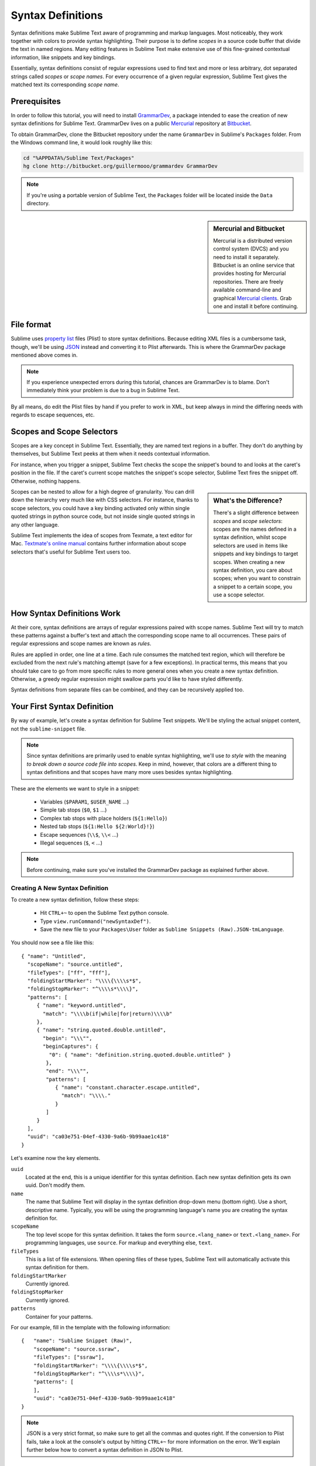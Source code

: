 .. highlight:: js

Syntax Definitions
==================

Syntax definitions make Sublime Text aware of programming and markup languages.
Most noticeably, they work together with colors to provide syntax highlighting.
Their purpose is to define *scopes* in a source code buffer that divide the text
in named regions. Many editing features in Sublime Text make extensive use of
this fine-grained contextual information, like snippets and key bindings.

Essentially, syntax definitions consist of regular expressions used to find
text and more or less arbitrary, dot separated strings called *scopes* or *scope
names*. For every occurrence of a given regular expression, Sublime Text gives
the matched text its corresponding *scope name*.

Prerequisites
*************

In order to follow this tutorial, you will need to install GrammarDev_, a package
intended to ease the creation of new syntax definitions for Sublime Text. GrammarDev
lives on a public Mercurial_ repository at Bitbucket_.

.. _GrammarDev: http://bitbucket.org/guillermooo/grammardev
.. _Mercurial: http://mercurial.selenic.com/
.. _Bitbucket: http://bitbucket.org

To obtain GrammarDev, clone the Bitbucket repository under the name ``GrammarDev``
in Sublime's ``Packages`` folder. From the Windows command line, it would look
roughly like this:

.. code-block:: bat

  cd "%APPDATA%/Sublime Text/Packages"
  hg clone http://bitbucket.org/guillermooo/grammardev GrammarDev

.. note::
  If you're using a portable version of Sublime Text, the ``Packages`` folder
  will be located inside the ``Data`` directory.


.. sidebar:: Mercurial and Bitbucket

  Mercurial is a distributed version control system (DVCS) and you need to install
  it separately. Bitbucket is an online service that provides hosting for Mercurial
  repositories. There are freely available command-line and graphical
  `Mercurial clients`_. Grab one and install it before continuing.

  .. _`Mercurial clients`: http://mercurial.selenic.com/downloads/

File format
***********

Sublime uses `property list`_ files (Plist) to store syntax definitions. Because
editing XML files is a cumbersome task, though, we'll be using JSON_ instead and
converting it to Plist afterwards. This is where the GrammarDev package mentioned
above comes in.

.. _`property list`: http://en.wikipedia.org/wiki/Property_list
.. _JSON: http://en.wikipedia.org/wiki/JSON

.. note::
    If you experience unexpected errors during this tutorial, chances are
    GrammarDev is to blame. Don't immediately think your problem is due to a
    bug in Sublime Text.

By all means, do edit the Plist files by hand if you prefer to work in XML, but
keep always in mind the differing needs with regards to escape sequences, etc.

.. _scopes-and-scope-selectors:

Scopes and Scope Selectors
**************************

Scopes are a key concept in Sublime Text. Essentially, they are named text
regions in a buffer. They don't do anything by themselves, but Sublime Text peeks
at them when it needs contextual information.

For instance, when you trigger a snippet, Sublime Text checks the scope the snippet's
bound to and looks at the caret's position in the file. If the caret's current
scope matches the snippet's scope selector, Sublime Text fires the snippet off.
Otherwise, nothing happens.

.. sidebar:: What's the Difference?

  There's a slight difference between *scopes* and *scope selectors*: scopes are
  the names defined in a syntax definition, whilst scope selectors are used in
  items like snippets and key bindings to target scopes. When creating a new syntax
  definition, you care about scopes; when you want to constrain a snippet to a
  certain scope, you use a scope selector.

Scopes can be nested to allow for a high degree of granularity. You can drill down
the hierarchy very much like with CSS selectors. For instance, thanks to scope
selectors, you could have a key binding activated only within single quoted strings
in python source code, but not inside single quoted strings in any other language.

Sublime Text implements the idea of scopes from Texmate, a text editor for Mac.
`Textmate's online manual`_ contains further information about scope selectors
that's useful for Sublime Text users too.

.. _`Textmate's online manual`: http://manual.macromates.com/en/

.. ST lets the user react to contexts in plugins, not scopes.
.. .. note::
..  Sublime Text provides a hook to create user-defined scopes for plugins too.

How Syntax Definitions Work
***************************

At their core, syntax definitions are arrays of regular expressions paired with
scope names. Sublime Text will try to match these patterns against a buffer's text
and attach the corresponding scope name to all occurrences. These pairs of regular
expressions and scope names are known as *rules*.

Rules are applied in order, one line at a time. Each rule consumes the matched
text region, which will therefore be excluded from the next rule's matching attempt
(save for a few exceptions). In practical terms, this means that you should take
care to go from more specific rules to more general ones when you create a new
syntax definition. Otherwise, a greedy regular expression might swallow parts
you'd like to have styled differently.

Syntax definitions from separate files can be combined, and they can be recursively
applied too.

Your First Syntax Definition
****************************

By way of example, let's create a syntax definition for Sublime Text snippets.
We'll be styling the actual snippet content, not the ``sublime-snippet`` file.

.. note::
  Since syntax definitions are primarily used to enable syntax highlighting,
  we'll use *to style* with the meaning *to break down a source code file into
  scopes*. Keep in mind, however, that colors are a different thing to syntax
  definitions and that scopes have many more uses besides syntax highlighting.

These are the elements we want to style in a snippet:

    - Variables (``$PARAM1``, ``$USER_NAME`` …)
    - Simple tab stops (``$0``, ``$1`` …)
    - Complex tab stops with place holders (``${1:Hello}``)
    - Nested tab stops (``${1:Hello ${2:World}!}``)
    - Escape sequences (``\\$``, ``\\<`` …)
    - Illegal sequences (``$``, ``<`` …)

.. note::
    Before continuing, make sure you've installed the GrammarDev package
    as explained further above.

Creating A New Syntax Definition
--------------------------------

To create a new syntax definition, follow these steps:

  - Hit ``CTRL+~`` to open the Sublime Text python console.
  - Type ``view.runCommand("newSyntaxDef")``.
  - Save the new file to your ``Packages\User`` folder as ``Sublime Snippets (Raw).JSON-tmLanguage``.

You should now see a file like this::

  { "name": "Untitled",
    "scopeName": "source.untitled",
    "fileTypes": ["ff", "fff"],
    "foldingStartMarker": "\\\\{\\\\s*$",
    "foldingStopMarker": "^\\\\s*\\\\}",
    "patterns": [
       { "name": "keyword.untitled",
         "match": "\\\\b(if|while|for|return)\\\\b"
       },
       { "name": "string.quoted.double.untitled",
         "begin": "\\\"",
         "beginCaptures": {
           "0": { "name": "definition.string.quoted.double.untitled" }
          },
          "end": "\\\"",
          "patterns": [
             { "name": "constant.character.escape.untitled",
               "match": "\\\\."
             }
          ]
       }
    ],
    "uuid": "ca03e751-04ef-4330-9a6b-9b99aae1c418"
  }

Let's examine now the key elements.

``uuid``
    Located at the end, this is a unique identifier for this syntax definition.
    Each new syntax definition gets its own uuid. Don't modify them.

``name``
    The name that Sublime Text will display in the syntax definition drop-down menu
    (bottom right). Use a short, descriptive name. Typically, you will be using the
    programming language's name you are creating the syntax definition for.

``scopeName``
    The top level scope for this syntax definition. It takes the form
    ``source.<lang_name>`` or ``text.<lang_name>``. For programming languages,
    use ``source``. For markup and everything else, ``text``.

``fileTypes``
    This is a list of file extensions. When opening files of these types,
    Sublime Text will automatically activate this syntax definition for them.

``foldingStartMarker``
    Currently ignored.

``foldingStopMarker``
    Currently ignored.

``patterns``
    Container for your patterns.

For our example, fill in the template with the following information::

    {   "name": "Sublime Snippet (Raw)",
        "scopeName": "source.ssraw",
        "fileTypes": ["ssraw"],
        "foldingStartMarker": "\\\\{\\\\s*$",
        "foldingStopMarker": "^\\\\s*\\\\}",
        "patterns": [
        ],
        "uuid": "ca03e751-04ef-4330-9a6b-9b99aae1c418"
    }

.. note::
    JSON is a very strict format, so make sure to get all the commas and quotes right.
    If the conversion to Plist fails, take a look at the console's output by
    hitting ``CTRL+~`` for more information on the error. We'll explain further
    below how to convert a syntax definition in JSON to Plist.

Analyzing Patterns
******************

The ``patterns`` array can contain several types of elements. We'll look at some
of them in the following sections. If you want to learn more about patterns,
refer to Textmate's online manual.


.. sidebar:: Regular Expressions' Syntax In Syntax Definitions

  Sublime Text uses Oniguruma_'s syntax for regular expressions in syntax definitions.
  Several existing syntax definitions make use of features supported by this regular
  expression engine that aren't part of perl-style regular expressions, hence the
  requirement for Oniguruma.

  .. _Oniguruma: http://www.geocities.jp/kosako3/oniguruma/doc/RE.txt

Matches
-------

They take this form::

    { "match": "[Mm]y \s+[Rr]egex",
      "name": "string.ssraw",
      "comment": "This comment is optional."
    }

``match``
    A regular expression Sublime Text will use to try and find matches.

``name``
    Name of the scope that should be applied to the occurrences of ``match``.

``comment``
    An optional comment about this pattern.

Let's go back to our example. Make it look like this::

    { "name": "Sublime Snippet (Raw)",
      "scopeName": "source.ssraw",
      "fileTypes": ["ssraw"],
      "foldingStartMarker": "\\\\{\\\\s*$",
      "foldingStopMarker": "^\\\\s*\\\\}",
      "patterns": [
      ],
      "uuid": "ca03e751-04ef-4330-9a6b-9b99aae1c418"
    }

That is, make sure the ``patterns`` array is empty.

Now we can begin to add our rules for Sublime snippets. Let's start with simple
tab stops. These could be matched with a regex like so::

    \$[0-9]+
    # or…
    \$\d+

However, because we're writing our regex in JSON, we need to factor in JSON's
own escaping rules. Thus, our previous example becomes::

    \\$\\d+

With escaping out of the way, we can build our pattern like this::

    { "match": "\\$\\d+",
      "name": "keyword.source.ssraw",
      "comment": "Tab stops like $1, $2…"
    }

.. sidebar:: Choosing the Right Scope Name

    Naming scopes isn't obvious sometimes. Check the Textmate online manual
    for guidance on scope names. It is important to re-use the basic categories
    outlined there if you want to achieve the highest compatibility with existing
    colors.

    Colors have hardcoded scope names in them. They could not possibly include
    every scope name you can think of, so they target the standard ones plus some
    rarer ones on occasion. This means that two colors using the same syntax
    definition may render the text differently!

    Bear in mind too that you should use the scope name that best suits your
    needs or preferences. It'd be perfectly fine to assign a scope like
    ``constant.numeric`` to anything other than a number if you have a good
    reason to do so.

And we can add it to our syntax definition too::

    {   "name": "Sublime Snippet (Raw)",
        "scopeName": "source.ssraw",
        "fileTypes": ["ssraw"],
        "foldingStartMarker": "\\\\{\\\\s*$",
        "foldingStopMarker": "^\\\\s*\\\\}",
        "patterns": [
            { "match": "\\$\\d+",
              "name": "keyword.source.ssraw",
              "comment": "Tab stops like $1, $2…"
            }
        ],
        "uuid": "ca03e751-04ef-4330-9a6b-9b99aae1c418"
    }

We're now ready to convert our file to tmLanguage. Syntax definitions use
Textmate's tmLanguage extension for compatibility reasons. As explained further
above, they are simply XML files in the Plist format.

Follow these steps to perform the conversion:

    - Press ``CTRL+SHIFT+G``.
    - A tmLanguage file will be generated for you in the same folder as your
      JSON-tmLanguage file.
    - Close and reopen Sublime Text so all your changes can take effect.

.. note::
    Sublime Text cannot reload syntax definitions automatically upon their modification.

You have now created your first syntax definition. Next, open a new file and save
it with the extension ``ssraw``. The buffer's syntax name should switch to
"Sublime Snippet (Raw)" automatically, and you should get syntax highlighting if
you type ``$1`` or any other simple tab stop.

Let's proceed to creating another rule for automatic variables.

::

    { "match": "\\$[A-Za-z][A-Za-z0-9_]+",
      "name": "keyword.source.ssraw",
      "comment": "Variables like $PARAM1, $TM_SELECTION…"
    }

Repeat the steps above to update the tmLanguage file and restart Sublime Text.

Fine Tuning Matches
-------------------

You might have noticed that the entire text in ``$PARAM1``, for instance, is styled
the same way. Depending on your needs or your personal preferences, you may want
the ``$`` to stand out. That's where ``captures`` come in. Using captures,
you can break a pattern down into components to target them individually.

Let's rewrite one of our previous patterns to use captures::

    { "match": "\\$([A-Za-z][A-Za-z0-9_]+)",
      "name": "keyword.ssraw",
       "captures": {
           "1": { "name": "constant.numeric.ssraw" }
       },
      "comment": "Variables like $PARAM1, $TM_SELECTION…"
    }

Captures introduce complexity to your rule, but they are pretty straightforward.
Notice how numbers refer to parenthesized groups left to right. Of course, you can
have as many capture groups as you want.

Arguably, you'd want the other scope to be visually consistent with this one.
Go ahead and change it too.

Begin-End Rules
----------------

Up to now we've been using a simple rule. Although we've seen how to dissect patterns
into smaller components, sometimes you'll want to target a larger portion of your
source code clearly delimited by start and end marks.

Literal strings enclosed in quotation marks and other delimited constructs are
better dealt with with begin-end rules. This is a skeleton for one of these rules::

      { "name": "",
        "begin": "",
        "end": ""
      }

Well, at least in their simplest version. Let's take a look at one including all
available options::

       { "name": "",
         "begin": "",
         "beginCaptures": {
           "0": { "name": "" }
         },
         "end": "",
         "endCaptures": {
           "0": { "name": "" }
         },
         "patterns": [
            {  "name": "",
               "match": ""
                         }
         ],
         "contentName": ""
       }

Some elements may look familiar, but their combination might be daunting. Let's
see them individually.

``begin``
    Regex for the opening mark for this scope.

``end``
    Regex for the end mark for this scope.

``beginCaptures``
    Captures for the begin marker. They work like captures for simple matches. Optional.

``endCaptures``
    Same as beginCaptures but for the end marker. Optional.

``contentName``
    Scope for the whole matched region, from the begin marker to the end marker,
    inclusive. This will effectively create nested scopes for beginCaptures,
    endCaptures and patterns defined within this rule. Optional.

``patterns``
    An array of patterns to match against the begin-end content **only**---they are not
    matched against the text consumed by **begin** or **end**.

We'll use this rule to style nested complex tab stops in snippets::

    { "name": "variable.complex.ssraw",
       "begin": "(\\$)(\\{)([0-9]+):",
       "beginCaptures": {
           "1": { "name": "keyword.ssraw" },
           "3": { "name": "constant.numeric.ssraw" }
       },
       "patterns": [
           { "include": "$self" },
           {  "name": "string.ssraw",
              "match": "."
           }
       ],
       "end": "\\}"
    }

This is the most complex pattern we'll see in this tutorial. The ``begin`` and ``end``
keys are self-explanatory: they define a region enclosed between ``${<NUMBER>:`` and ``}``.
``beginCaptures`` further divides the begin mark into smaller scopes.

The most interesting part, however, is ``patterns``. Recursion and the
importance of ordering have finally made an appearance here.

We've seen further above that tab stops can be nested. In order to account for
this, we need to recursively style nested tab stops. That's what the ``include``
rule does when furnished the ``$self`` value: it recursively applies our entire
syntax definition to the portion of text contained in our begin-end rule, excluding
the text consumed by both ``begin`` and ``end``.

Remember that matched text is consumed and is excluded from the next match
attempt.

To finish off complex tab stops, we'll style place holders as strings. Since
we've already matched all possible tokens inside a complex tab stop, we can
safely tell Sublime Text to give any remaining text (``.``) a literal string scope.

Final Touches
-------------

Lastly, let's style escape sequences and illegal sequences, and wrap up.

::

        {  "name": "constant.character.escape.ssraw",
           "match": "\\\\(\\$|\\>|\\<)"
        },

        {  "name": "invalid.ssraw",
           "match": "(\\$|\\<|\\>)"
        }

The only hard thing here is getting the number of escape characters right. Other
than that, the rules are pretty straightforward if you're familiar with
regular expressions.

However, you must take care to put the second rule after any others matching
the ``$`` character, since otherwise you may not get the desired result.

Also, note that after adding these two additional rules, our recursive begin-end
rule above keeps working as expected.

At long last, here's the final syntax definition::

  {   "name": "Sublime Snippet (Raw)",
      "scopeName": "source.ssraw",
      "fileTypes": ["ssraw"],
      "foldingStartMarker": "\\{\\s*$",
      "foldingStopMarker": "^\\s*\\}",
      "patterns": [
          { "match": "\\$(\\d+)",
            "name": "keyword.ssraw",
            "captures": {
                "1": { "name": "constant.numeric.ssraw" }
             },
            "comment": "Tab stops like $1, $2…"
          },

          { "match": "\\$([A-Za-z][A-Za-z0-9_]+)",
            "name": "keyword.ssraw",
            "captures": {
                "1": { "name": "constant.numeric.ssraw" }
             },
            "comment": "Variables like $PARAM1, $TM_SELECTION…"
          },

          { "name": "variable.complex.ssraw",
            "begin": "(\\$)(\\{)([0-9]+):",
            "beginCaptures": {
                "1": { "name": "keyword.ssraw" },
                "3": { "name": "constant.numeric.ssraw" }
             },
             "patterns": [
                { "include": "$self" },
                { "name": "string.ssraw",
                  "match": "."
                }
             ],
             "end": "\\}"
          },

          { "name": "constant.character.escape.ssraw",
            "match": "\\\\(\\$|\\>|\\<)"
          },

          { "name": "invalid.ssraw",
            "match": "(\\$|\\>|\\<)"
          }
      ],
      "uuid": "ca03e751-04ef-4330-9a6b-9b99aae1c418"
  }

There are more available constructs and code reuse techniques, but the above
explanations should get you started with the creation of syntax definitions.
